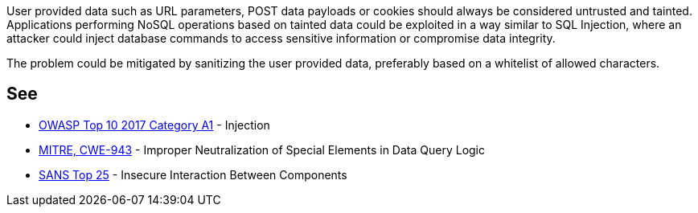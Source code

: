 User provided data such as URL parameters, POST data payloads or cookies should always be considered untrusted and tainted. Applications performing NoSQL operations based on tainted data could be exploited in a way similar to SQL Injection, where an attacker could inject database commands to access sensitive information or compromise data integrity.

The problem could be mitigated by sanitizing the user provided data, preferably based on a whitelist of allowed characters.


== See

* https://www.owasp.org/index.php/Top_10-2017_A1-Injection[OWASP Top 10 2017 Category A1] - Injection
* https://cwe.mitre.org/data/definitions/943.html[MITRE, CWE-943] - Improper Neutralization of Special Elements in Data Query Logic
* https://www.sans.org/top25-software-errors/#cat1[SANS Top 25] - Insecure Interaction Between Components


